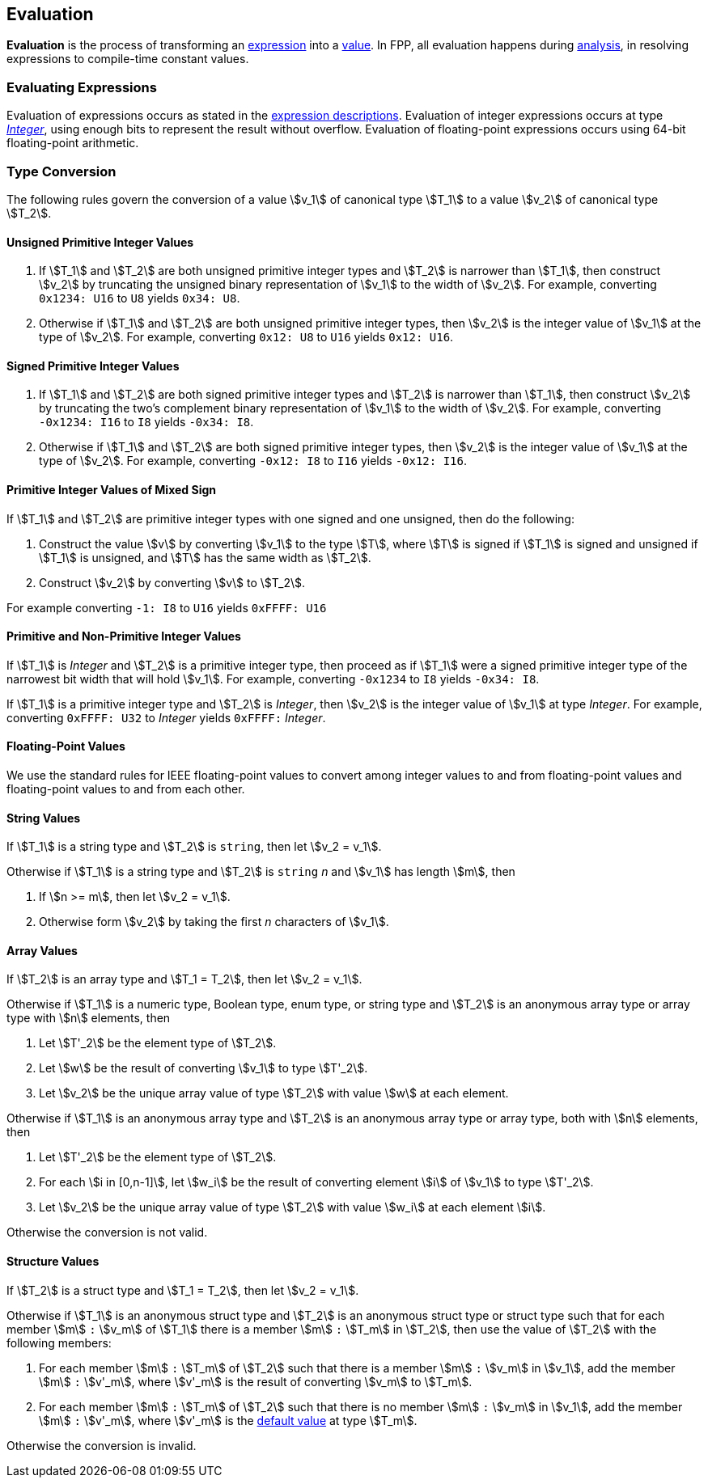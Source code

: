 == Evaluation

*Evaluation* is the process of transforming an <<Expressions,expression>> into
a <<Values,value>>.
In FPP, all evaluation happens during
<<Analysis-and-Translation_Analysis,analysis>>,
in resolving expressions to compile-time constant values.

=== Evaluating Expressions

Evaluation of expressions occurs as stated in the
<<Expressions,expression descriptions>>. Evaluation of integer
expressions occurs at type <<Types_Internal-Types_Integer,_Integer_>>,
using enough bits to represent the result without overflow.
Evaluation of floating-point expressions occurs using 64-bit floating-point
arithmetic.

=== Type Conversion

The following rules govern the conversion of a value stem:[v_1] of canonical type
stem:[T_1]
to a value stem:[v_2] of canonical type stem:[T_2].

==== Unsigned Primitive Integer Values

. If stem:[T_1] and stem:[T_2] are both unsigned primitive integer types and
stem:[T_2] is
narrower than stem:[T_1], then construct stem:[v_2] by truncating the
unsigned
binary representation of stem:[v_1] to the width of stem:[v_2]. For
example, converting `0x1234: U16` to `U8` yields `0x34: U8`.

. Otherwise if stem:[T_1] and stem:[T_2] are both unsigned primitive integer
types, then
stem:[v_2] is the integer value of stem:[v_1] at the type of
stem:[v_2]. For example,
converting `0x12: U8` to `U16` yields `0x12: U16`.

==== Signed Primitive Integer Values

. If stem:[T_1] and stem:[T_2] are both signed primitive integer types and
stem:[T_2] is narrower than stem:[T_1], then construct stem:[v_2] by truncating
the two's complement binary representation of stem:[v_1] to the width of
stem:[v_2]. For example, converting `-0x1234: I16` to `I8` yields `-0x34:
I8`.

. Otherwise if stem:[T_1] and stem:[T_2] are both signed primitive integer
types, then stem:[v_2]
is the integer value of stem:[v_1] at the type of stem:[v_2]. For
example, converting `-0x12: I8` to `I16` yields `-0x12: I16`.

==== Primitive Integer Values of Mixed Sign

If stem:[T_1] and stem:[T_2] are primitive integer types with one signed and
one unsigned,
then do the following:

. Construct the value stem:[v] by converting stem:[v_1] to the type
stem:[T], where
stem:[T] is signed if stem:[T_1] is signed and unsigned if
stem:[T_1] is unsigned, and
stem:[T] has the same width as stem:[T_2].

. Construct stem:[v_2] by converting stem:[v] to stem:[T_2].

For example converting `-1: I8` to `U16` yields `0xFFFF: U16`

==== Primitive and Non-Primitive Integer Values

If stem:[T_1] is _Integer_ and stem:[T_2] is a primitive integer type, then
proceed as if stem:[T_1] were a signed primitive integer
type of the narrowest bit width that will hold stem:[v_1].
For example, converting `-0x1234` to `I8` yields `-0x34: I8`.

If stem:[T_1] is a primitive integer type and stem:[T_2] is
_Integer_, then stem:[v_2] is the integer value of stem:[v_1]
at type _Integer_. For example, converting
`0xFFFF: U32` to _Integer_ yields `0xFFFF:` _Integer_.

==== Floating-Point Values

We use the standard rules for IEEE floating-point values to convert
among integer values to and from floating-point values and
floating-point values to and from each other.

==== String Values

If stem:[T_1] is a string type and stem:[T_2] is `string`,
then let stem:[v_2 = v_1].

Otherwise if stem:[T_1] is a string type and stem:[T_2] is `string` _n_
and stem:[v_1] has length stem:[m], then

. If stem:[n >= m], then let stem:[v_2 = v_1].

. Otherwise form stem:[v_2] by taking the first _n_ characters of stem:[v_1].

==== Array Values

If stem:[T_2] is an array type and stem:[T_1 = T_2], then
let stem:[v_2 = v_1].

Otherwise if stem:[T_1] is
a numeric type, Boolean type, enum type, or string type
and stem:[T_2] is an anonymous array type or array type with stem:[n]
elements, then

. Let stem:[T'_2] be the element type of stem:[T_2].

. Let stem:[w] be the result of converting stem:[v_1] to type stem:[T'_2].

. Let stem:[v_2] be the unique array value of type stem:[T_2]
with value stem:[w] at each element.

Otherwise if stem:[T_1] is an anonymous array type and stem:[T_2] is an
anonymous array type or array type, both with stem:[n] elements, then

. Let stem:[T'_2] be the element type of stem:[T_2].

. For each stem:[i in [0,n-1\]], let stem:[w_i] be the result of converting
element stem:[i] of stem:[v_1] to type stem:[T'_2].

. Let stem:[v_2] be the unique array value of type stem:[T_2]
with value stem:[w_i] at each element stem:[i].

Otherwise the conversion is not valid.

==== Structure Values

If stem:[T_2] is a struct type and stem:[T_1 = T_2], then
let stem:[v_2 = v_1].

Otherwise if stem:[T_1] is an anonymous struct type and stem:[T_2] is
an anonymous struct type or struct type
such that for each member stem:[m] `:` stem:[v_m] of stem:[T_1] there is a member
stem:[m] `:` stem:[T_m] in stem:[T_2], then use the value of stem:[T_2] with
the following members:

. For each member stem:[m] `:` stem:[T_m] of stem:[T_2] such that there is a member
stem:[m] `:` stem:[v_m] in stem:[v_1], add the member stem:[m] `:` stem:[v'_m],
where stem:[v'_m] is the result of converting stem:[v_m] to stem:[T_m].

. For each member stem:[m] `:` stem:[T_m] of stem:[T_2] such that there is no member
stem:[m] `:` stem:[v_m] in stem:[v_1], add the member stem:[m] `:` stem:[v'_m],
where stem:[v'_m] is the <<Types_Default-Values,default value>> at type stem:[T_m].

Otherwise the conversion is invalid.
